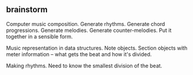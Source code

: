 ** brainstorm

Computer music composition.  Generate rhythms.  Generate chord progressions.  Generate melodies.  Generate counter-melodies.
Put it together in a sensible form.

Music representation in data structures.  Note objects.  Section objects with meter information -- what gets the beat
and how it's divided.

Making rhythms.  Need to know the smallest division of the beat.
